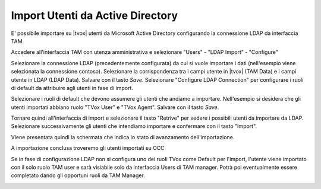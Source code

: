 =================================
Import Utenti da Active Directory
=================================

E' possibile importare su |tvox| utenti da Microsoft Active Directory configurando la connessione LDAP da interfaccia TAM.

Accedere all'interfaccia TAM con utenza amministrativa e selezionare "Users" - "LDAP Import" - "Configure"

Selezionare la connessione LDAP (precedentemente configurata) da cui si vuole importare i dati (nell'esempio viene selezionata la connessione contoso).
Selezionare la corrispondenza tra i campi utente in |tvox| (TAM Data) e i campi utente in LDAP (LDAP Data).
Salvare con il tasto *Save*.
Selezionare "Configure LDAP Connection" per configurare i ruoli di default da attribuire agli utenti in fase di import.

.. image:: /images/ActiveDirectory/LDAP_IMPORT_CONFIGURE_STEP1.png

Selezionare i ruoli di default che devono assumere gli utenti che andiamo a importare. Nell'esempio si desidera che gli utenti importati abbiano ruolo "TVox User" e "TVox Agent".
Salvare con il tasto *Save*.

.. image:: /images/ActiveDirectory/LDAP_IMPORT_CONFIGURE_STEP2.png

Tornare quindi all'interfaccia di import e selezionare il tasto "Retrive" per vedere i possibili utenti da importare da LDAP.
Selezionare successivamente gli utenti che intendiamo importare e confermare con il tasto "Import".

.. image:: /images/ActiveDirectory/LDAP_IMPORT_IMPORT_STEP1.png

Viene presentata quindi la schermata che indica lo stato di avanzamento dell'importazione.

.. image:: /images/ActiveDirectory/LDAP_IMPORT_IMPORT_STEP2.png

A importazione conclusa troveremo gli utenti importati su OCC

.. image:: /images/ActiveDirectory/LDAP_IMPORT_RESULT.png

Se in fase di configurazione LDAP non si configura uno dei ruoli TVox come Default per l'import, l'utente viene importato con il solo ruolo TAM user e sarà visiabile solo da interfaccia Users di TAM manager.
Potrà poi eventualmente essere completato dando gli opportuni ruoli da TAM Manager.

.. image:: /images/ActiveDirectory/LDAP_IMPORT_IMPORT_STEP3.png

.. image:: /images/ActiveDirectory/LDAP_IMPORT_IMPORT_STEP4.png

